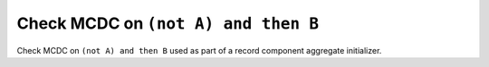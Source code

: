 Check MCDC on ``(not A) and then B``
=====================================

Check MCDC on ``(not A) and then B``
used as part of a record component aggregate initializer.
